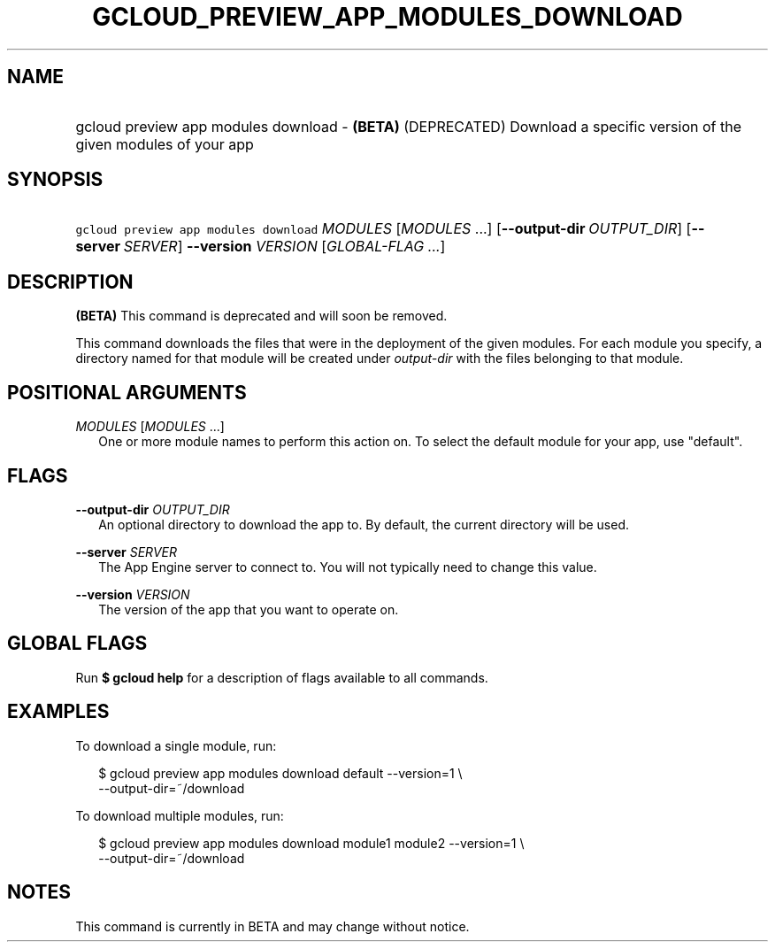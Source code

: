 
.TH "GCLOUD_PREVIEW_APP_MODULES_DOWNLOAD" 1



.SH "NAME"
.HP
gcloud preview app modules download \- \fB(BETA)\fR (DEPRECATED) Download a specific version of the given modules of your app



.SH "SYNOPSIS"
.HP
\f5gcloud preview app modules download\fR \fIMODULES\fR [\fIMODULES\fR\ ...] [\fB\-\-output\-dir\fR\ \fIOUTPUT_DIR\fR] [\fB\-\-server\fR\ \fISERVER\fR] \fB\-\-version\fR \fIVERSION\fR [\fIGLOBAL\-FLAG\ ...\fR]


.SH "DESCRIPTION"

\fB(BETA)\fR This command is deprecated and will soon be removed.

This command downloads the files that were in the deployment of the given
modules. For each module you specify, a directory named for that module will be
created under \f5\fIoutput\-dir\fR\fR with the files belonging to that module.



.SH "POSITIONAL ARGUMENTS"

\fIMODULES\fR [\fIMODULES\fR ...]
.RS 2m
One or more module names to perform this action on. To select the default module
for your app, use "default".


.RE

.SH "FLAGS"

\fB\-\-output\-dir\fR \fIOUTPUT_DIR\fR
.RS 2m
An optional directory to download the app to. By default, the current directory
will be used.

.RE
\fB\-\-server\fR \fISERVER\fR
.RS 2m
The App Engine server to connect to. You will not typically need to change this
value.

.RE
\fB\-\-version\fR \fIVERSION\fR
.RS 2m
The version of the app that you want to operate on.


.RE

.SH "GLOBAL FLAGS"

Run \fB$ gcloud help\fR for a description of flags available to all commands.



.SH "EXAMPLES"

To download a single module, run:

.RS 2m
$ gcloud preview app modules download default \-\-version=1 \e
    \-\-output\-dir=~/download
.RE

To download multiple modules, run:

.RS 2m
$ gcloud preview app modules download module1 module2 \-\-version=1 \e
    \-\-output\-dir=~/download
.RE



.SH "NOTES"

This command is currently in BETA and may change without notice.

